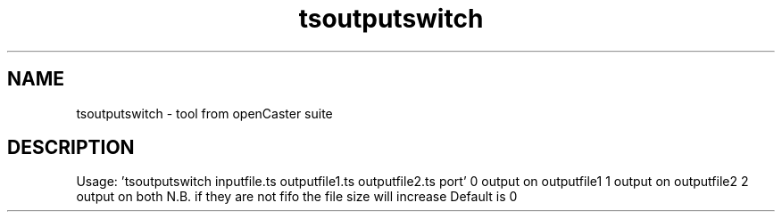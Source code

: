 .\" DO NOT MODIFY THIS FILE!  It was automatically generated 
.TH tsoutputswitch "1" "August 2013" "automatically made for Debian" "User Commands" 
.SH NAME
tsoutputswitch \- tool from openCaster suite
.SH DESCRIPTION
Usage: 'tsoutputswitch inputfile.ts outputfile1.ts outputfile2.ts port'
0 output on outputfile1 
1 output on outputfile2 
2 output on both 
N.B. if they are not fifo the file size will increase
Default is 0
